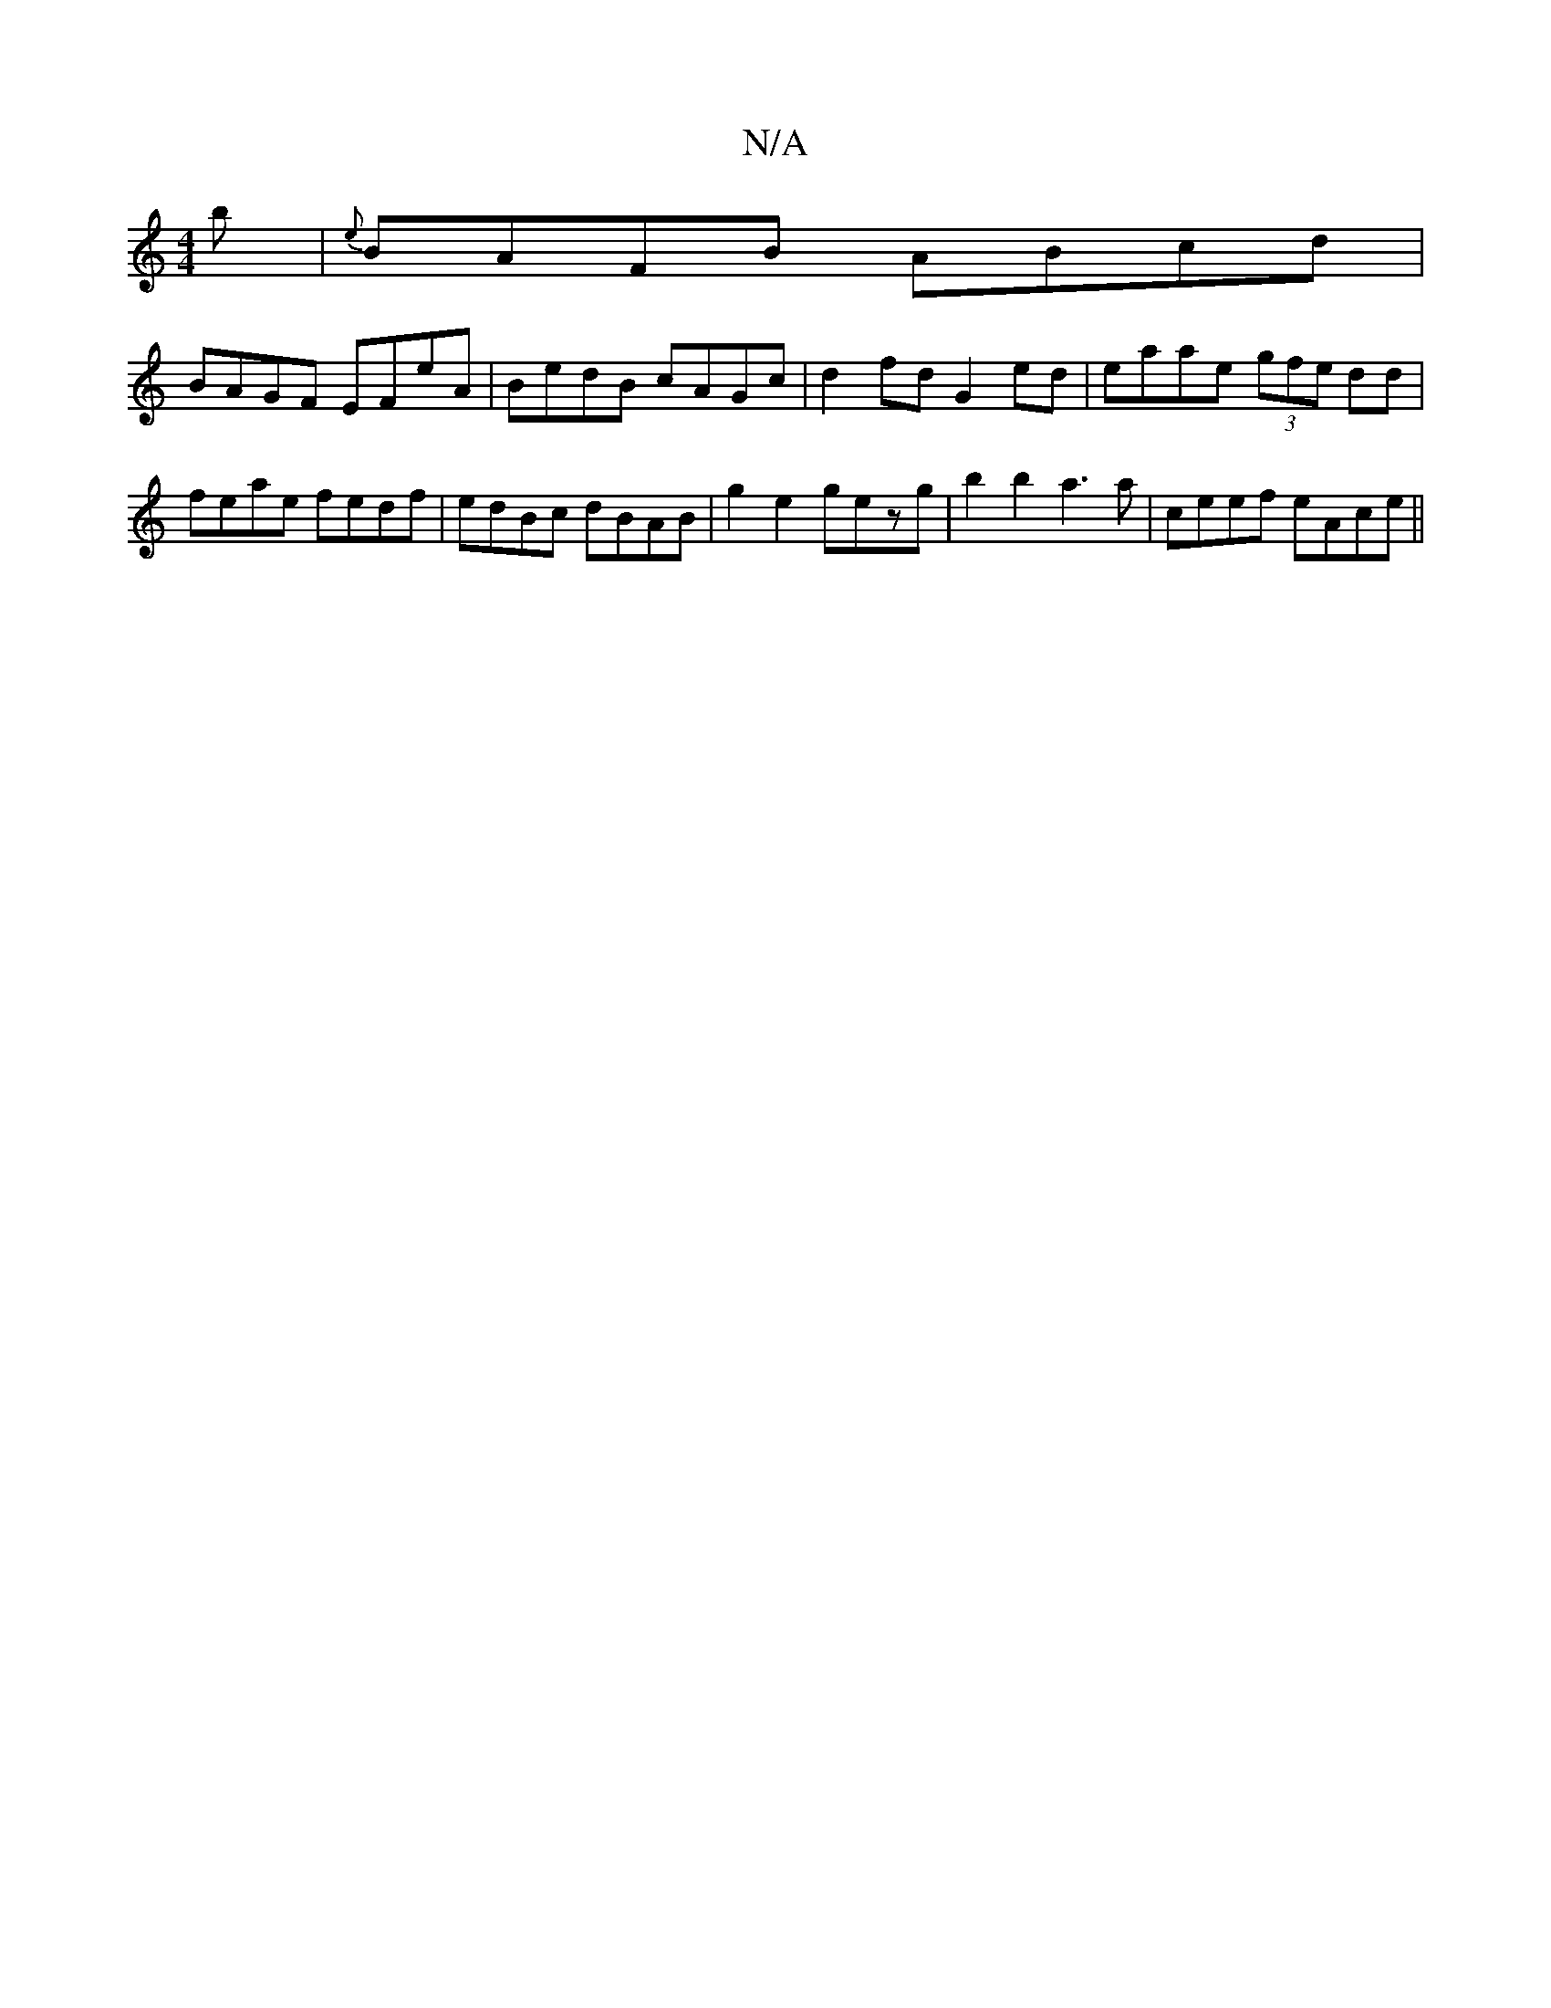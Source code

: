X:1
T:N/A
M:4/4
R:N/A
K:Cmajor
b|{e}BAFB ABcd|
BAGF EFeA|BedB cAGc|d2fd G2ed|eaae (3gfe dd|feae fedf|edBc dBAB|g2e2 gezg|b2 b2 a3a|ceef eAce||

d3c BABd | BAB~A2 BcdB|ABcB A3F|E2FGBAGE|F2DF G2A2|d2 d>B A>B^G>A|BcF D2B A2B|dB/c/d gf